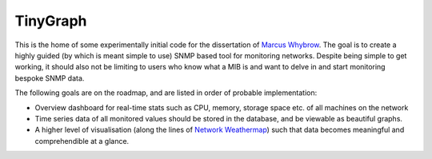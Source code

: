=========
TinyGraph
=========

This is the home of some experimentally initial code for the dissertation of `Marcus Whybrow <http://marcuswhybrow.net/>`_. The goal is to create a highly guided (by which is meant simple to use) SNMP based tool for monitoring networks. Despite being simple to get working, it should also not be limiting to users who know what a MIB is and want to delve in and start monitoring bespoke SNMP data.

The following goals are on the roadmap, and are listed in order of probable implementation:

* Overview dashboard for real-time stats such as CPU, memory, storage space etc. of all machines on the network
* Time series data of all monitored values should be stored in the database, and be viewable as beautiful graphs.
* A higher level of visualisation (along the lines of `Network Weathermap <http://www.network-weathermap.com/gallery>`_) such that data becomes meaningful and comprehendible at a glance.